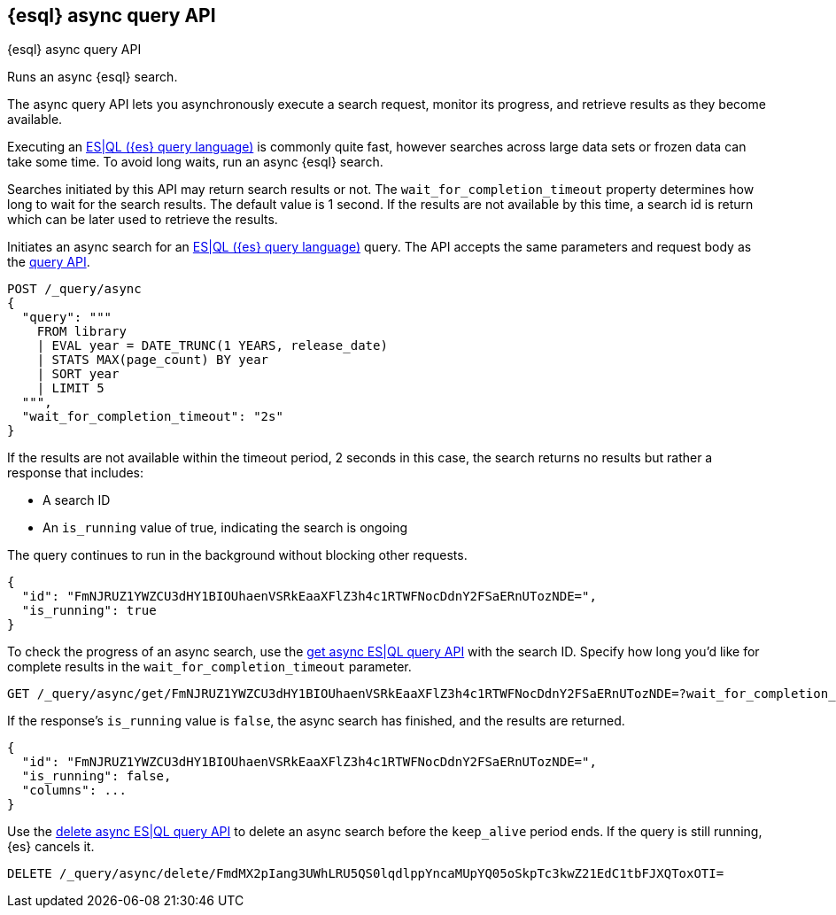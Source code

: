 [[esql-async-query-api]]
== {esql} async query API
++++
<titleabbrev>{esql} async query API</titleabbrev>
++++

Runs an async {esql} search.

The async query API lets you asynchronously execute a search request,
monitor its progress, and retrieve results as they become available.

Executing an <<esql,ES|QL ({es} query language)>> is commonly quite fast,
however searches across large data sets or frozen data can take some time.
To avoid long waits, run an async {esql} search.

Searches initiated by this API may return search results or not. The
`wait_for_completion_timeout` property determines how long to wait for
the search results. The default value is 1 second. If the results are
not available by this time, a search id is return which can be later
used to retrieve the results.

Initiates an async search for an <<esql,ES|QL ({es} query language)>>
query. The API accepts the same parameters and request body as the
<<esql-query-api,query API>>.

[source,console]
----
POST /_query/async
{
  "query": """
    FROM library
    | EVAL year = DATE_TRUNC(1 YEARS, release_date)
    | STATS MAX(page_count) BY year
    | SORT year
    | LIMIT 5
  """,
  "wait_for_completion_timeout": "2s"
}
----
// TEST[setup:library]

If the results are not available within the timeout period, 2 seconds in
this case, the search returns no results but rather a response that
includes:

 * A search ID
 * An `is_running` value of true, indicating the search is ongoing

The query continues to run in the background without blocking other
requests.

[source,console-result]
----
{
  "id": "FmNJRUZ1YWZCU3dHY1BIOUhaenVSRkEaaXFlZ3h4c1RTWFNocDdnY2FSaERnUTozNDE=",
  "is_running": true
}
----
// TEST[skip: no access to search ID - may return response values]

To check the progress of an async search, use the <<get-async-esql-query-api,get
async ES|QL query API>> with the search ID. Specify how long you'd like for
complete results in the `wait_for_completion_timeout` parameter.

[source,console]
----
GET /_query/async/get/FmNJRUZ1YWZCU3dHY1BIOUhaenVSRkEaaXFlZ3h4c1RTWFNocDdnY2FSaERnUTozNDE=?wait_for_completion_timeout=30s
----
// TEST[skip: no access to search ID - may return response values]

If the response's `is_running` value is `false`, the async search has
finished, and the results are returned.

[source,console-result]
----
{
  "id": "FmNJRUZ1YWZCU3dHY1BIOUhaenVSRkEaaXFlZ3h4c1RTWFNocDdnY2FSaERnUTozNDE=",
  "is_running": false,
  "columns": ...
}
----
// TEST[skip: no access to search ID - may return response values]

Use the <<delete-async-eqsl-query-api,delete async ES|QL query API>> to
delete an async search before the `keep_alive` period ends. If the query
is still running, {es} cancels it.

[source,console]
----
DELETE /_query/async/delete/FmdMX2pIang3UWhLRU5QS0lqdlppYncaMUpYQ05oSkpTc3kwZ21EdC1tbFJXQToxOTI=
----
// TEST[skip: no access to search ID]
